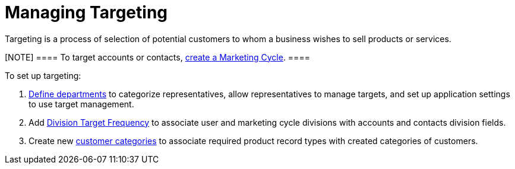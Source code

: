 = Managing Targeting

Targeting is a process of selection of potential customers to whom a
business wishes to sell products or services.

[NOTE] ==== To target accounts or contacts,
xref:admin-guide/targeting-and-marketing-cycle/configuring-targeting-and-marketing-cycles/managing-marketing-cycle/creating-a-marketing-cycle.adoc[create a Marketing Cycle]. ====

To set up targeting:

. xref:admin-guide/targeting-and-marketing-cycle/configuring-targeting-and-marketing-cycles/managing-targeting/add-and-set-up-divisions.adoc[Define departments] to categorize
representatives, allow representatives to manage targets, and set up
application settings to use target management.
. Add xref:setting-up-a-division-target-frequency[Division Target
Frequency] to associate user and marketing cycle divisions with accounts
and contacts division fields.
. Create new xref:marketing-detail-tracking-categories[customer
categories] to associate required product record types with created
categories of customers.
